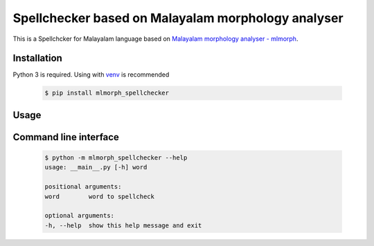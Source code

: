 Spellchecker based on Malayalam morphology analyser
===================================================

This is a Spellchcker for Malayalam language based on `Malayalam morphology analyser - mlmorph`_.

Installation
------------

Python 3 is required. Using with `venv`_ is recommended

  .. code-block:: console

    $ pip install mlmorph_spellchecker

Usage
-----

  .. code-block:: python
    from mlmorph import Analyser
    from mlmorph_spellchecker import spellcheck, getSuggestions
    analyser = Analyser()
    if spellcheck(word, analyser) is True:
        print('%s ✔️' % (word))
    else:
        print('%s ❌ Suggestions: %s' % (word, getSuggestions(word, analyser)))

Command line interface
----------------------

  .. code-block:: console

    $ python -m mlmorph_spellchecker --help
    usage: __main__.py [-h] word

    positional arguments:
    word        word to spellcheck

    optional arguments:
    -h, --help  show this help message and exit

.. _`Malayalam morphology analyser - mlmorph`: https://gitlab.com/smc/mlmorph
.. _`venv`: https://docs.python.org/3/library/venv.html
